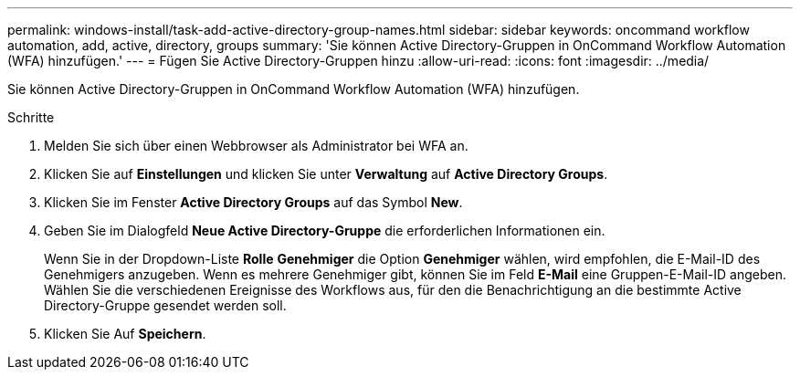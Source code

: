 ---
permalink: windows-install/task-add-active-directory-group-names.html 
sidebar: sidebar 
keywords: oncommand workflow automation, add, active, directory, groups 
summary: 'Sie können Active Directory-Gruppen in OnCommand Workflow Automation (WFA) hinzufügen.' 
---
= Fügen Sie Active Directory-Gruppen hinzu
:allow-uri-read: 
:icons: font
:imagesdir: ../media/


[role="lead"]
Sie können Active Directory-Gruppen in OnCommand Workflow Automation (WFA) hinzufügen.

.Schritte
. Melden Sie sich über einen Webbrowser als Administrator bei WFA an.
. Klicken Sie auf *Einstellungen* und klicken Sie unter *Verwaltung* auf *Active Directory Groups*.
. Klicken Sie im Fenster *Active Directory Groups* auf das Symbol *New*.
. Geben Sie im Dialogfeld *Neue Active Directory-Gruppe* die erforderlichen Informationen ein.
+
Wenn Sie in der Dropdown-Liste *Rolle* *Genehmiger* die Option *Genehmiger* wählen, wird empfohlen, die E-Mail-ID des Genehmigers anzugeben. Wenn es mehrere Genehmiger gibt, können Sie im Feld *E-Mail* eine Gruppen-E-Mail-ID angeben. Wählen Sie die verschiedenen Ereignisse des Workflows aus, für den die Benachrichtigung an die bestimmte Active Directory-Gruppe gesendet werden soll.

. Klicken Sie Auf *Speichern*.

